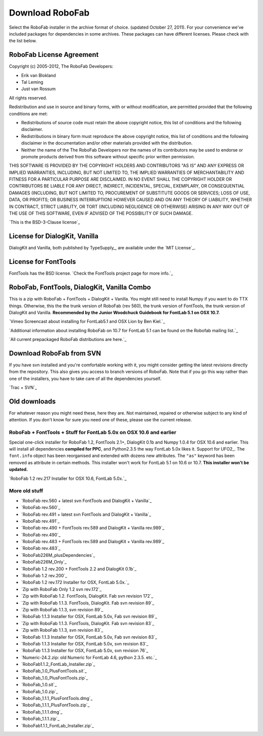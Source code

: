 ================
Download RoboFab
================

Select the RoboFab installer in the archive format of choice. (updated October 27, 2011). For your convenience we've included packages for dependencies in some archives. These packages can have different licenses. Please check with the list below.

-------------------------
RoboFab License Agreement
-------------------------

Copyright (c) 2005-2012, The RoboFab Developers:

- Erik van Blokland
- Tal Leming
- Just van Rossum

All rights reserved.

Redistribution and use in source and binary forms, with or without modification, are permitted provided that the following conditions are met:

- Redistributions of source code must retain the above copyright notice, this list of conditions and the following disclaimer.
- Redistributions in binary form must reproduce the above copyright notice, this list of conditions and the following disclaimer in the documentation and/or other materials provided with the distribution.
- Neither the name of the The RoboFab Developers nor the names of its contributors may be used to endorse or promote products derived from this software without specific prior written permission.

THIS SOFTWARE IS PROVIDED BY THE COPYRIGHT HOLDERS AND CONTRIBUTORS "AS IS" AND ANY EXPRESS OR IMPLIED WARRANTIES, INCLUDING, BUT NOT LIMITED TO, THE IMPLIED WARRANTIES OF MERCHANTABILITY AND FITNESS FOR A PARTICULAR PURPOSE ARE DISCLAIMED. IN NO EVENT SHALL THE COPYRIGHT HOLDER OR CONTRIBUTORS BE LIABLE FOR ANY DIRECT, INDIRECT, INCIDENTAL, SPECIAL, EXEMPLARY, OR CONSEQUENTIAL DAMAGES (INCLUDING, BUT NOT LIMITED TO, PROCUREMENT OF SUBSTITUTE GOODS OR SERVICES; LOSS OF USE, DATA, OR PROFITS; OR BUSINESS INTERRUPTION) HOWEVER CAUSED AND ON ANY THEORY OF LIABILITY, WHETHER IN CONTRACT, STRICT LIABILITY, OR TORT (INCLUDING NEGLIGENCE OR OTHERWISE) ARISING IN ANY WAY OUT OF THE USE OF THIS SOFTWARE, EVEN IF ADVISED OF THE POSSIBILITY OF SUCH DAMAGE.

`This is the BSD-3-Clause license`_

------------------------------
License for DialogKit, Vanilla
------------------------------

DialogKit and Vanilla, both published by TypeSupply_, are available under the `MIT License`_.

---------------------
License for FontTools
---------------------

FontTools has the BSD license. `Check the FontTools project page for more info.`_

--------------------------------------------
RoboFab, FontTools, DialogKit, Vanilla Combo
--------------------------------------------

This is a zip with RoboFab + FontTools + DialogKit + Vanilla. You might still need to install Numpy if you want to do TTX things. Otherwise, this the the trunk version of RoboFab (rev 560), the trunk version of FontTools, the trunk version of DialogKit and Vanilla. **Recommended by the Junior Woodchuck Guidebook for FontLab 5.1 on OSX 10.7.**

`Vimeo Screencast about installing for FontLab5.1 and OSX Lion by Ben Kiel.`_

`Additional information about installing RoboFab on 10.7 for FontLab 5.1 can be found on the Robofab mailing list.`_

`All current prepackaged RoboFab distributions are here.`_

-------------------------
Download RoboFab from SVN
-------------------------

If you have svn installed and you're comfortable working with it, you might consider getting the latest revisions directly from the repository. This also gives you access to branch versions of RoboFab. Note that if you go this way rather than one of the installers, you have to take care of all the dependencies yourself.

`Trac + SVN`_

-------------
Old downloads
-------------

For whatever reason you might need these, here they are. Not maintained, repaired or otherwise subject to any kind of attention. If you don't know for sure you need one of these, please use the current release.

^^^^^^^^^^^^^^^^^^^^^^^^^^^^^^^^^^^^^^^^^^^^^^^^^^^^^^^^^^^^^^^^^^^^
RoboFab + FontTools + Stuff for FontLab 5.0x on OSX 10.6 and earlier
^^^^^^^^^^^^^^^^^^^^^^^^^^^^^^^^^^^^^^^^^^^^^^^^^^^^^^^^^^^^^^^^^^^^

Special one-click installer for RoboFab 1.2, FontTools 2.1+, DialogKit 0.1b and Numpy 1.0.4 for OSX 10.6 and earlier. This will install all dependencies **compiled for PPC**, and Python2.3.5 the way FontLab 5.0x likes it. Support for UFO2_. The ``font.info`` object has been reorganised and extended with dozens new attributes. The ``"as"`` keyword has been removed as attribute in certain methods. This installer won't work for FontLab 5.1 on 10.6 or 10.7. **This installer won't be updated.**

`RoboFab 1.2 rev.217 Installer for OSX 10.6, FontLab 5.0x.`_

^^^^^^^^^^^^^^
More old stuff
^^^^^^^^^^^^^^

- `RoboFab rev.560 + latest svn FontTools and DialogKit + Vanilla`_
- `RoboFab rev.560`_
- `RoboFab rev.491 + latest svn FontTools and DialogKit + Vanilla`_
- `RoboFab rev.491`_
- `RoboFab rev.490 + FontTools rev.589 and DialogKit + Vanilla rev.989`_
- `RoboFab rev.490`_
- `RoboFab rev.483 + FontTools rev.589 and DialogKit + Vanilla rev.989`_
- `RoboFab rev.483`_
- `RoboFab226M_plusDependencies`_
- `RoboFab226M_Only`_
- `RoboFab 1.2 rev.200 + FontTools 2.2 and DialogKit 0.1b`_
- `RoboFab 1.2 rev.200`_
- `RoboFab 1.2 rev.172 Installer for OSX, FontLab 5.0x.`_
- `Zip with RoboFab Only 1.2 svn rev.172`_
- `Zip with RoboFab 1.2. FontTools, DialogKit. Fab svn revision 172`_
- `Zip with RoboFab 1.1.3. FontTools, DialogKit. Fab svn revision 89`_
- `Zip with RoboFab 1.1.3, svn revision 89`_
- `RoboFab 1.1.3 Installer for OSX, FontLab 5.0x, Fab svn revision 89`_
- `Zip with RoboFab 1.1.3. FontTools, DialogKit. Fab svn revision 83`_
- `Zip with RoboFab 1.1.3, svn revision 83`_
- `RoboFab 1.1.3 Installer for OSX, FontLab 5.0x, Fab svn revision 83`_
- `RoboFab 1.1.3 Installer for OSX, FontLab 5.0x, svn revision 83`_
- `RoboFab 1.1.3 Installer for OSX, FontLab 5.0x, svn revision 76`_
- `Numeric-24.2.zip: old Numeric for FontLab 4.6, python 2.3.5. etc.`_
- `RoboFab1.1.2_FontLab_Installer.zip`_
- `RoboFab_1.0_PlusFontTools.sit`_
- `RoboFab_1.0_PlusFontTools.zip`_
- `RoboFab_1.0.sit`_
- `RoboFab_1.0.zip`_
- `RoboFab_1.1.1_PlusFontTools.dmg`_
- `RoboFab_1.1.1_PlusFontTools.zip`_
- `RoboFab_1.1.1.dmg`_
- `RoboFab_1.1.1.zip`_
- `RoboFab1.1.1_FontLab_Installer.zip`_

